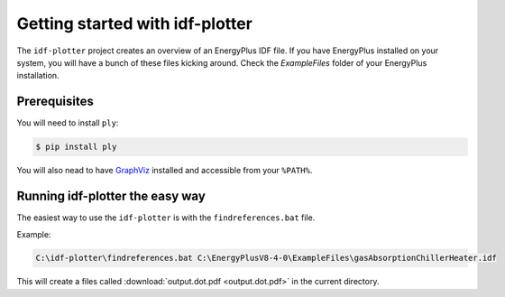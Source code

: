 Getting started with idf-plotter
================================

The ``idf-plotter`` project creates an overview of an EnergyPlus IDF file. If
you have EnergyPlus installed on your system, you will have a bunch of these
files kicking around. Check the `ExampleFiles` folder of your EnergyPlus
installation.


Prerequisites
-------------

You will need to install ``ply``:

.. sourcecode:: bat

   $ pip install ply


You will also nead to have GraphViz_ installed and accessible from your 
``%PATH%``.


.. _GraphViz: http://www.graphviz.org/

Running idf-plotter the easy way
--------------------------------


The easiest way to use the ``idf-plotter`` is with the ``findreferences.bat``
file.

Example:

.. sourcecode:: bat
   
   C:\idf-plotter\findreferences.bat C:\EnergyPlusV8-4-0\ExampleFiles\gasAbsorptionChillerHeater.idf

This will create a files called :download:`output.dot.pdf <output.dot.pdf>`
in the current directory.